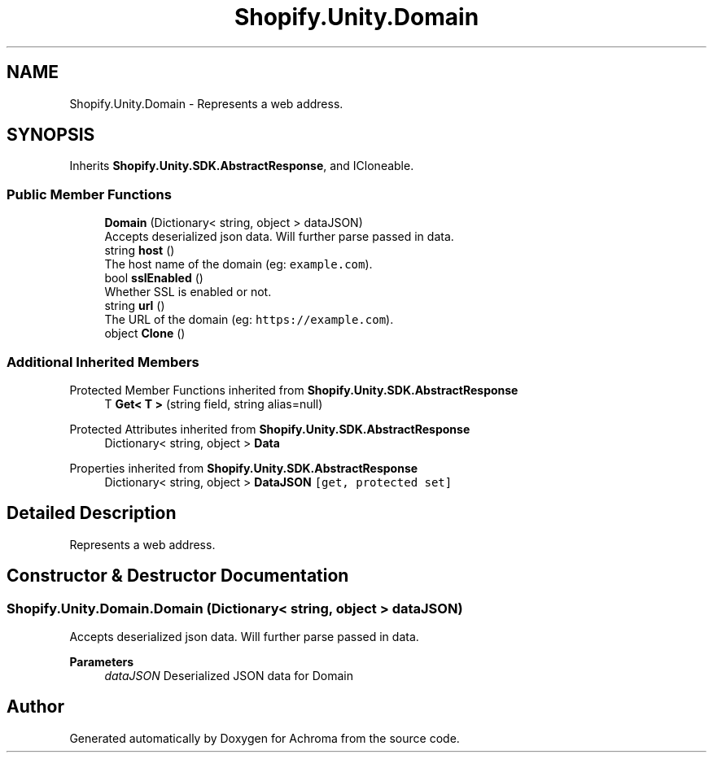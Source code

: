 .TH "Shopify.Unity.Domain" 3 "Achroma" \" -*- nroff -*-
.ad l
.nh
.SH NAME
Shopify.Unity.Domain \- Represents a web address\&.  

.SH SYNOPSIS
.br
.PP
.PP
Inherits \fBShopify\&.Unity\&.SDK\&.AbstractResponse\fP, and ICloneable\&.
.SS "Public Member Functions"

.in +1c
.ti -1c
.RI "\fBDomain\fP (Dictionary< string, object > dataJSON)"
.br
.RI "Accepts deserialized json data\&.  Will further parse passed in data\&. "
.ti -1c
.RI "string \fBhost\fP ()"
.br
.RI "The host name of the domain (eg: \fCexample\&.com\fP)\&. "
.ti -1c
.RI "bool \fBsslEnabled\fP ()"
.br
.RI "Whether SSL is enabled or not\&. "
.ti -1c
.RI "string \fBurl\fP ()"
.br
.RI "The URL of the domain (eg: \fChttps://example.com\fP)\&. "
.ti -1c
.RI "object \fBClone\fP ()"
.br
.in -1c
.SS "Additional Inherited Members"


Protected Member Functions inherited from \fBShopify\&.Unity\&.SDK\&.AbstractResponse\fP
.in +1c
.ti -1c
.RI "T \fBGet< T >\fP (string field, string alias=null)"
.br
.in -1c

Protected Attributes inherited from \fBShopify\&.Unity\&.SDK\&.AbstractResponse\fP
.in +1c
.ti -1c
.RI "Dictionary< string, object > \fBData\fP"
.br
.in -1c

Properties inherited from \fBShopify\&.Unity\&.SDK\&.AbstractResponse\fP
.in +1c
.ti -1c
.RI "Dictionary< string, object > \fBDataJSON\fP\fC [get, protected set]\fP"
.br
.in -1c
.SH "Detailed Description"
.PP 
Represents a web address\&. 
.SH "Constructor & Destructor Documentation"
.PP 
.SS "Shopify\&.Unity\&.Domain\&.Domain (Dictionary< string, object > dataJSON)"

.PP
Accepts deserialized json data\&.  Will further parse passed in data\&. 
.PP
\fBParameters\fP
.RS 4
\fIdataJSON\fP Deserialized JSON data for Domain
.RE
.PP


.SH "Author"
.PP 
Generated automatically by Doxygen for Achroma from the source code\&.
